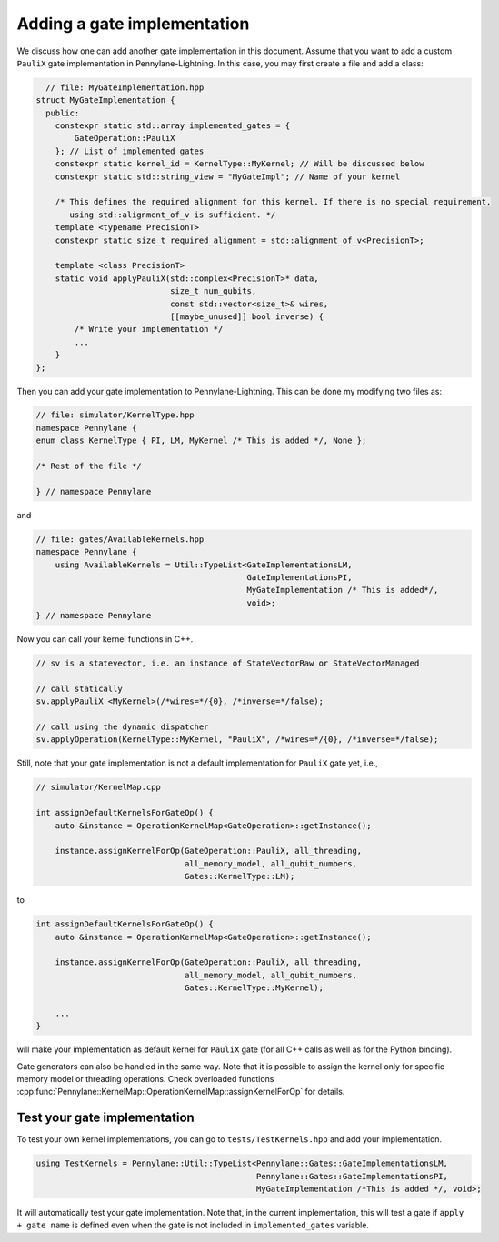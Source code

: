 .. _lightning_add_gate_implementation:

Adding a gate implementation
############################

We discuss how one can add another gate implementation in this document. Assume that you want to add a custom ``PauliX`` gate implementation in Pennylane-Lightning. In this case, you may first create a file and add a class:

.. code-block:: cpp

      // file: MyGateImplementation.hpp
    struct MyGateImplementation {
      public:
        constexpr static std::array implemented_gates = {
            GateOperation::PauliX
        }; // List of implemented gates
        constexpr static kernel_id = KernelType::MyKernel; // Will be discussed below
        constexpr static std::string_view = "MyGateImpl"; // Name of your kernel

        /* This defines the required alignment for this kernel. If there is no special requirement, 
           using std::alignment_of_v is sufficient. */
        template <typename PrecisionT>
        constexpr static size_t required_alignment = std::alignment_of_v<PrecisionT>;

        template <class PrecisionT>
        static void applyPauliX(std::complex<PrecisionT>* data,
                                size_t num_qubits,
                                const std::vector<size_t>& wires,
                                [[maybe_unused]] bool inverse) {
            /* Write your implementation */
            ...
        }
    };

Then you can add your gate implementation to Pennylane-Lightning. This can be done my modifying two files as:

.. code-block:: cpp

    // file: simulator/KernelType.hpp
    namespace Pennylane {
    enum class KernelType { PI, LM, MyKernel /* This is added */, None };

    /* Rest of the file */

    } // namespace Pennylane

and 

.. code-block:: cpp

    // file: gates/AvailableKernels.hpp
    namespace Pennylane {
        using AvailableKernels = Util::TypeList<GateImplementationsLM,
                                                GateImplementationsPI,
                                                MyGateImplementation /* This is added*/,
                                                void>;
    } // namespace Pennylane


Now you can call your kernel functions in C++.

.. code-block:: cpp

    // sv is a statevector, i.e. an instance of StateVectorRaw or StateVectorManaged

    // call statically
    sv.applyPauliX_<MyKernel>(/*wires=*/{0}, /*inverse=*/false);

    // call using the dynamic dispatcher
    sv.applyOperation(KernelType::MyKernel, "PauliX", /*wires=*/{0}, /*inverse=*/false);

Still, note that your gate implementation is not a default implementation for ``PauliX`` gate yet, i.e.,

.. code-block:: cpp

    // simulator/KernelMap.cpp

    int assignDefaultKernelsForGateOp() {
        auto &instance = OperationKernelMap<GateOperation>::getInstance();

        instance.assignKernelForOp(GateOperation::PauliX, all_threading,
                                   all_memory_model, all_qubit_numbers,
                                   Gates::KernelType::LM);

to

.. code-block:: cpp

    int assignDefaultKernelsForGateOp() {
        auto &instance = OperationKernelMap<GateOperation>::getInstance();

        instance.assignKernelForOp(GateOperation::PauliX, all_threading,
                                   all_memory_model, all_qubit_numbers,
                                   Gates::KernelType::MyKernel);

        ...
    }

will make your implementation as default kernel for ``PauliX`` gate (for all C++ calls as well as for the Python binding).

Gate generators can also be handled in the same way. Note that it is possible to assign the kernel only for specific memory model or
threading operations. Check overloaded functions :cpp:func:`Pennylane::KernelMap::OperationKernelMap::assignKernelForOp` for details.

Test your gate implementation
=============================

To test your own kernel implementations, you can go to ``tests/TestKernels.hpp`` and add your implementation.

.. code-block:: cpp

    using TestKernels = Pennylane::Util::TypeList<Pennylane::Gates::GateImplementationsLM,
                                                  Pennylane::Gates::GateImplementationsPI,
                                                  MyGateImplementation /*This is added */, void>;

It will automatically test your gate implementation.
Note that, in the current implementation, this will test a gate if ``apply + gate name`` is defined even when the gate is not included in ``implemented_gates`` variable.
